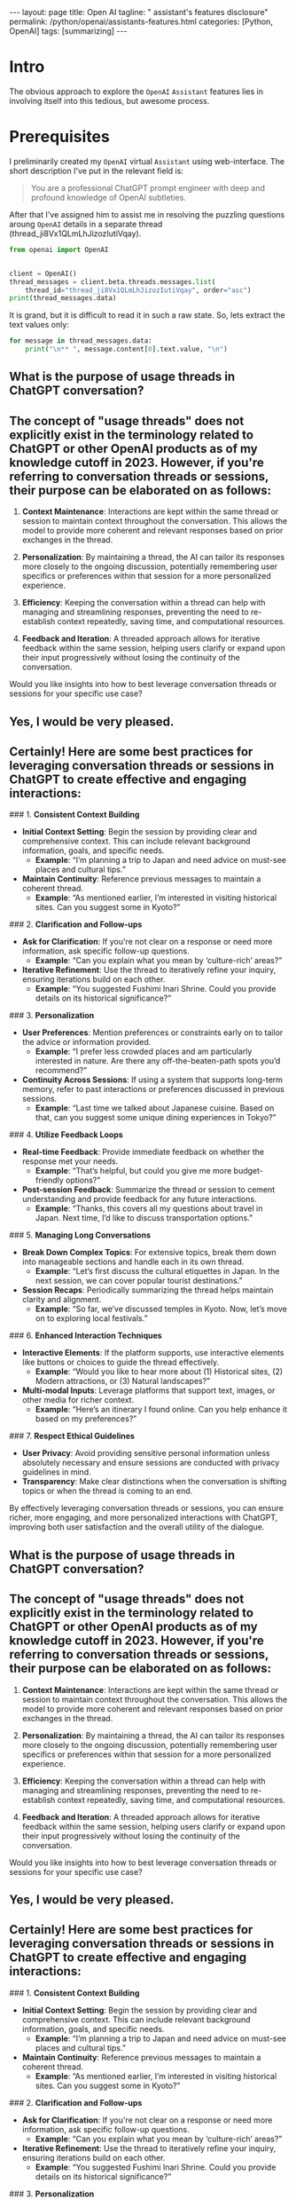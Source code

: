 #+BEGIN_EXPORT html
---
layout: page
title: Open AI
tagline: " assistant's features disclosure"
permalink: /python/openai/assistants-features.html
categories: [Python, OpenAI]
tags: [summarizing]
---
#+END_EXPORT
#+STARTUP: showall indent
#+OPTIONS: tags:nil num:nil \n:nil @:t ::t |:t ^:{} _:{} *:t
#+PROPERTY: header-args :exports both
#+PROPERTY: header-args+ :results output pp
#+PROPERTY: header-args+ :eval no-export
#+PROPERTY: header-args+ :session assistant-py
#+TOC: headlines 2
* Intro

The obvious approach to explore the ~OpenAI~ =Assistant= features lies
in involving itself into this tedious, but awesome process.

* Prerequisites

I preliminarily created my ~OpenAI~ virtual =Assistant= using
web-interface. The short description I've put in the relevant field
is:
#+begin_quote
You are a professional ChatGPT prompt engineer with deep and profound
knowledge of OpenAI subtleties.
#+end_quote

After that I've assigned him to assist me in resolving the puzzling
questions aroung ~OpenAI~ details in a separate thread
(thread_ji8Vx1QLmLhJizozIutiVqay).

#+begin_src python
    from openai import OpenAI


    client = OpenAI()
    thread_messages = client.beta.threads.messages.list(
        thread_id="thread_ji8Vx1QLmLhJizozIutiVqay", order="asc")
    print(thread_messages.data)
#+end_src

#+RESULTS:
: [Message(id='msg_Ns7xQ7iLso4acOOaZzCc2tSK', assistant_id=None, attachments=[], completed_at=None, content=[TextContentBlock(text=Text(annotations=[], value='What is the purpose of usage threads in ChatGPT conversation?'), type='text')], created_at=1719083842, incomplete_at=None, incomplete_details=None, metadata={}, object='thread.message', role='user', run_id=None, status=None, thread_id='thread_ji8Vx1QLmLhJizozIutiVqay'), Message(id='msg_oM6mZ9h4LmSjc9rufXDk8JnN', assistant_id='asst_oLuLDRdsSDyMcBAvpwCGkbGS', attachments=[], completed_at=None, content=[TextContentBlock(text=Text(annotations=[], value='The concept of "usage threads" does not explicitly exist in the terminology related to ChatGPT or other OpenAI products as of my knowledge cutoff in 2023. However, if you\'re referring to conversation threads or sessions, their purpose can be elaborated on as follows:\n\n1. **Context Maintenance**: Interactions are kept within the same thread or session to maintain context throughout the conversation. This allows the model to provide more coherent and relevant responses based on prior exchanges in the thread.\n\n2. **Personalization**: By maintaining a thread, the AI can tailor its responses more closely to the ongoing discussion, potentially remembering user specifics or preferences within that session for a more personalized experience.\n\n3. **Efficiency**: Keeping the conversation within a thread can help with managing and streamlining responses, preventing the need to re-establish context repeatedly, saving time, and computational resources.\n\n4. **Feedback and Iteration**: A threaded approach allows for iterative feedback within the same session, helping users clarify or expand upon their input progressively without losing the continuity of the conversation.\n\nWould you like insights into how to best leverage conversation threads or sessions for your specific use case?'), type='text')], created_at=1719083844, incomplete_at=None, incomplete_details=None, metadata={}, object='thread.message', role='assistant', run_id='run_9g3lmpYlHlAjSiY3jzDzNk4f', status=None, thread_id='thread_ji8Vx1QLmLhJizozIutiVqay'), Message(id='msg_bqlVAp6AdJND3JUE3d5uilmJ', assistant_id=None, attachments=[], completed_at=None, content=[TextContentBlock(text=Text(annotations=[], value='Yes, I would be very pleased.'), type='text')], created_at=1719129523, incomplete_at=None, incomplete_details=None, metadata={}, object='thread.message', role='user', run_id=None, status=None, thread_id='thread_ji8Vx1QLmLhJizozIutiVqay'), Message(id='msg_PV5ex4nIJXVcbaLMHCXTXTOZ', assistant_id='asst_oLuLDRdsSDyMcBAvpwCGkbGS', attachments=[], completed_at=None, content=[TextContentBlock(text=Text(annotations=[], value="Certainly! Here are some best practices for leveraging conversation threads or sessions in ChatGPT to create effective and engaging interactions:\n\n### 1. **Consistent Context Building**\n- **Initial Context Setting**: Begin the session by providing clear and comprehensive context. This can include relevant background information, goals, and specific needs.\n  - *Example*: “I’m planning a trip to Japan and need advice on must-see places and cultural tips.”\n- **Maintain Continuity**: Reference previous messages to maintain a coherent thread.\n  - *Example*: “As mentioned earlier, I’m interested in visiting historical sites. Can you suggest some in Kyoto?”\n\n### 2. **Clarification and Follow-ups**\n- **Ask for Clarification**: If you're not clear on a response or need more information, ask specific follow-up questions.\n  - *Example*: “Can you explain what you mean by ‘culture-rich’ areas?”\n- **Iterative Refinement**: Use the thread to iteratively refine your inquiry, ensuring iterations build on each other.\n  - *Example*: “You suggested Fushimi Inari Shrine. Could you provide details on its historical significance?”\n\n### 3. **Personalization**\n- **User Preferences**: Mention preferences or constraints early on to tailor the advice or information provided.\n  - *Example*: “I prefer less crowded places and am particularly interested in nature. Are there any off-the-beaten-path spots you’d recommend?”\n- **Continuity Across Sessions**: If using a system that supports long-term memory, refer to past interactions or preferences discussed in previous sessions.\n  - *Example*: “Last time we talked about Japanese cuisine. Based on that, can you suggest some unique dining experiences in Tokyo?”\n\n### 4. **Utilize Feedback Loops**\n- **Real-time Feedback**: Provide immediate feedback on whether the response met your needs.\n  - *Example*: “That’s helpful, but could you give me more budget-friendly options?”\n- **Post-session Feedback**: Summarize the thread or session to cement understanding and provide feedback for any future interactions.\n  - *Example*: “Thanks, this covers all my questions about travel in Japan. Next time, I’d like to discuss transportation options.”\n\n### 5. **Managing Long Conversations**\n- **Break Down Complex Topics**: For extensive topics, break them down into manageable sections and handle each in its own thread.\n  - *Example*: “Let’s first discuss the cultural etiquettes in Japan. In the next session, we can cover popular tourist destinations.”\n- **Session Recaps**: Periodically summarizing the thread helps maintain clarity and alignment.\n  - *Example*: “So far, we’ve discussed temples in Kyoto. Now, let’s move on to exploring local festivals.”\n\n### 6. **Enhanced Interaction Techniques**\n- **Interactive Elements**: If the platform supports, use interactive elements like buttons or choices to guide the thread effectively.\n  - *Example*: “Would you like to hear more about (1) Historical sites, (2) Modern attractions, or (3) Natural landscapes?”\n- **Multi-modal Inputs**: Leverage platforms that support text, images, or other media for richer context.\n  - *Example*: “Here’s an itinerary I found online. Can you help enhance it based on my preferences?”\n\n### 7. **Respect Ethical Guidelines**\n- **User Privacy**: Avoid providing sensitive personal information unless absolutely necessary and ensure sessions are conducted with privacy guidelines in mind.\n- **Transparency**: Make clear distinctions when the conversation is shifting topics or when the thread is coming to an end.\n\nBy effectively leveraging conversation threads or sessions, you can ensure richer, more engaging, and more personalized interactions with ChatGPT, improving both user satisfaction and the overall utility of the dialogue."), type='text')], created_at=1719129524, incomplete_at=None, incomplete_details=None, metadata={}, object='thread.message', role='assistant', run_id='run_cB5kl1tozbCfrb7uHJ5MqfgQ', status=None, thread_id='thread_ji8Vx1QLmLhJizozIutiVqay')]

It is grand, but it is difficult to read it in such a raw state. So,
lets extract the text values only:

#+begin_src python :results raw
  for message in thread_messages.data:
      print("\n** ", message.content[0].text.value, "\n")
#+end_src

#+RESULTS:

**  What is the purpose of usage threads in ChatGPT conversation? 


**  The concept of "usage threads" does not explicitly exist in the terminology related to ChatGPT or other OpenAI products as of my knowledge cutoff in 2023. However, if you're referring to conversation threads or sessions, their purpose can be elaborated on as follows:

1. **Context Maintenance**: Interactions are kept within the same thread or session to maintain context throughout the conversation. This allows the model to provide more coherent and relevant responses based on prior exchanges in the thread.

2. **Personalization**: By maintaining a thread, the AI can tailor its responses more closely to the ongoing discussion, potentially remembering user specifics or preferences within that session for a more personalized experience.

3. **Efficiency**: Keeping the conversation within a thread can help with managing and streamlining responses, preventing the need to re-establish context repeatedly, saving time, and computational resources.

4. **Feedback and Iteration**: A threaded approach allows for iterative feedback within the same session, helping users clarify or expand upon their input progressively without losing the continuity of the conversation.

Would you like insights into how to best leverage conversation threads or sessions for your specific use case? 


**  Yes, I would be very pleased. 


**  Certainly! Here are some best practices for leveraging conversation threads or sessions in ChatGPT to create effective and engaging interactions:

### 1. **Consistent Context Building**
- **Initial Context Setting**: Begin the session by providing clear and comprehensive context. This can include relevant background information, goals, and specific needs.
  - *Example*: “I’m planning a trip to Japan and need advice on must-see places and cultural tips.”
- **Maintain Continuity**: Reference previous messages to maintain a coherent thread.
  - *Example*: “As mentioned earlier, I’m interested in visiting historical sites. Can you suggest some in Kyoto?”

### 2. **Clarification and Follow-ups**
- **Ask for Clarification**: If you're not clear on a response or need more information, ask specific follow-up questions.
  - *Example*: “Can you explain what you mean by ‘culture-rich’ areas?”
- **Iterative Refinement**: Use the thread to iteratively refine your inquiry, ensuring iterations build on each other.
  - *Example*: “You suggested Fushimi Inari Shrine. Could you provide details on its historical significance?”

### 3. **Personalization**
- **User Preferences**: Mention preferences or constraints early on to tailor the advice or information provided.
  - *Example*: “I prefer less crowded places and am particularly interested in nature. Are there any off-the-beaten-path spots you’d recommend?”
- **Continuity Across Sessions**: If using a system that supports long-term memory, refer to past interactions or preferences discussed in previous sessions.
  - *Example*: “Last time we talked about Japanese cuisine. Based on that, can you suggest some unique dining experiences in Tokyo?”

### 4. **Utilize Feedback Loops**
- **Real-time Feedback**: Provide immediate feedback on whether the response met your needs.
  - *Example*: “That’s helpful, but could you give me more budget-friendly options?”
- **Post-session Feedback**: Summarize the thread or session to cement understanding and provide feedback for any future interactions.
  - *Example*: “Thanks, this covers all my questions about travel in Japan. Next time, I’d like to discuss transportation options.”

### 5. **Managing Long Conversations**
- **Break Down Complex Topics**: For extensive topics, break them down into manageable sections and handle each in its own thread.
  - *Example*: “Let’s first discuss the cultural etiquettes in Japan. In the next session, we can cover popular tourist destinations.”
- **Session Recaps**: Periodically summarizing the thread helps maintain clarity and alignment.
  - *Example*: “So far, we’ve discussed temples in Kyoto. Now, let’s move on to exploring local festivals.”

### 6. **Enhanced Interaction Techniques**
- **Interactive Elements**: If the platform supports, use interactive elements like buttons or choices to guide the thread effectively.
  - *Example*: “Would you like to hear more about (1) Historical sites, (2) Modern attractions, or (3) Natural landscapes?”
- **Multi-modal Inputs**: Leverage platforms that support text, images, or other media for richer context.
  - *Example*: “Here’s an itinerary I found online. Can you help enhance it based on my preferences?”

### 7. **Respect Ethical Guidelines**
- **User Privacy**: Avoid providing sensitive personal information unless absolutely necessary and ensure sessions are conducted with privacy guidelines in mind.
- **Transparency**: Make clear distinctions when the conversation is shifting topics or when the thread is coming to an end.

By effectively leveraging conversation threads or sessions, you can ensure richer, more engaging, and more personalized interactions with ChatGPT, improving both user satisfaction and the overall utility of the dialogue.

**  What is the purpose of usage threads in ChatGPT conversation? 


**  The concept of "usage threads" does not explicitly exist in the terminology related to ChatGPT or other OpenAI products as of my knowledge cutoff in 2023. However, if you're referring to conversation threads or sessions, their purpose can be elaborated on as follows:

1. **Context Maintenance**: Interactions are kept within the same thread or session to maintain context throughout the conversation. This allows the model to provide more coherent and relevant responses based on prior exchanges in the thread.

2. **Personalization**: By maintaining a thread, the AI can tailor its responses more closely to the ongoing discussion, potentially remembering user specifics or preferences within that session for a more personalized experience.

3. **Efficiency**: Keeping the conversation within a thread can help with managing and streamlining responses, preventing the need to re-establish context repeatedly, saving time, and computational resources.

4. **Feedback and Iteration**: A threaded approach allows for iterative feedback within the same session, helping users clarify or expand upon their input progressively without losing the continuity of the conversation.

Would you like insights into how to best leverage conversation threads or sessions for your specific use case? 


**  Yes, I would be very pleased. 


**  Certainly! Here are some best practices for leveraging conversation threads or sessions in ChatGPT to create effective and engaging interactions:

### 1. **Consistent Context Building**
- **Initial Context Setting**: Begin the session by providing clear and comprehensive context. This can include relevant background information, goals, and specific needs.
  - *Example*: “I’m planning a trip to Japan and need advice on must-see places and cultural tips.”
- **Maintain Continuity**: Reference previous messages to maintain a coherent thread.
  - *Example*: “As mentioned earlier, I’m interested in visiting historical sites. Can you suggest some in Kyoto?”

### 2. **Clarification and Follow-ups**
- **Ask for Clarification**: If you're not clear on a response or need more information, ask specific follow-up questions.
  - *Example*: “Can you explain what you mean by ‘culture-rich’ areas?”
- **Iterative Refinement**: Use the thread to iteratively refine your inquiry, ensuring iterations build on each other.
  - *Example*: “You suggested Fushimi Inari Shrine. Could you provide details on its historical significance?”

### 3. **Personalization**
- **User Preferences**: Mention preferences or constraints early on to tailor the advice or information provided.
  - *Example*: “I prefer less crowded places and am particularly interested in nature. Are there any off-the-beaten-path spots you’d recommend?”
- **Continuity Across Sessions**: If using a system that supports long-term memory, refer to past interactions or preferences discussed in previous sessions.
  - *Example*: “Last time we talked about Japanese cuisine. Based on that, can you suggest some unique dining experiences in Tokyo?”

### 4. **Utilize Feedback Loops**
- **Real-time Feedback**: Provide immediate feedback on whether the response met your needs.
  - *Example*: “That’s helpful, but could you give me more budget-friendly options?”
- **Post-session Feedback**: Summarize the thread or session to cement understanding and provide feedback for any future interactions.
  - *Example*: “Thanks, this covers all my questions about travel in Japan. Next time, I’d like to discuss transportation options.”

### 5. **Managing Long Conversations**
- **Break Down Complex Topics**: For extensive topics, break them down into manageable sections and handle each in its own thread.
  - *Example*: “Let’s first discuss the cultural etiquettes in Japan. In the next session, we can cover popular tourist destinations.”
- **Session Recaps**: Periodically summarizing the thread helps maintain clarity and alignment.
  - *Example*: “So far, we’ve discussed temples in Kyoto. Now, let’s move on to exploring local festivals.”

### 6. **Enhanced Interaction Techniques**
- **Interactive Elements**: If the platform supports, use interactive elements like buttons or choices to guide the thread effectively.
  - *Example*: “Would you like to hear more about (1) Historical sites, (2) Modern attractions, or (3) Natural landscapes?”
- **Multi-modal Inputs**: Leverage platforms that support text, images, or other media for richer context.
  - *Example*: “Here’s an itinerary I found online. Can you help enhance it based on my preferences?”

### 7. **Respect Ethical Guidelines**
- **User Privacy**: Avoid providing sensitive personal information unless absolutely necessary and ensure sessions are conducted with privacy guidelines in mind.
- **Transparency**: Make clear distinctions when the conversation is shifting topics or when the thread is coming to an end.

By effectively leveraging conversation threads or sessions, you can ensure richer, more engaging, and more personalized interactions with ChatGPT, improving both user satisfaction and the overall utility of the dialogue.
